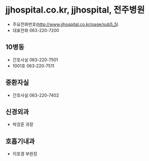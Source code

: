 * jjhospital.co.kr, jjhospital, 전주병원

- 주요전화번호(http://www.jjhospital.co.kr/page/sub5_5)
- 대표전화 063-220-7200

** 10병동 

- 간호사실 063-220-7501
- 1001호 063-220-7511

** 중환자실

- 간호사실 063-220-7402

** 신경외과

- 박강훈 과장

** 호홉기내과

- 이호경 부원장

